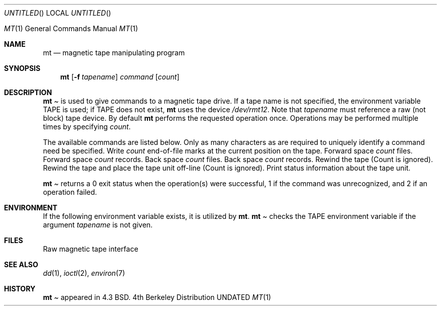 .\" Copyright (c) 1981, 1990 The Regents of the University of California.
.\" All rights reserved.
.\"
.\" %sccs.include.redist.man%
.\"
.\"     @(#)mt.1	6.6 (Berkeley) 03/14/91
.\"
.Vx
.Vx
.Dd 
.Os
.Dt MT 1
.Os BSD 4
.Sh NAME
.Nm mt
.Nd magnetic tape manipulating program
.Sh SYNOPSIS
.Nm mt
.Op Fl f Ar tapename
.Ar command
.Op Ar count
.Sh DESCRIPTION
.Nm Mt
is used to give commands to a magnetic tape drive.
If a tape name is not specified, the environment variable
.Ev TAPE
is used;  if
.Ev TAPE
does not exist,
.Nm mt
uses the device
.Pa /dev/rmt12 .
Note
that
.Ar tapename
must reference a raw (not block) tape device.
By default
.Nm mt
performs the requested operation once.  Operations
may be performed multiple times by specifying
.Ar count  .
.Pp
The available commands are listed below.  Only as many
characters as are required to uniquely identify a command
need be specified.
.Tp Cm eof , weof
Write
.Ar count
end-of-file marks at the current position on the tape.
.Tp Cm fsf
Forward space
.Ar count
files.
.Tp Cm fsr
Forward space
.Ar count
records.
.Tp Cm bsf
Back space
.Ar count
files.
.Tp Cm bsr
Back space
.Ar count
records.
.Tp Cm rewind
Rewind the tape
(Count is ignored).
.Tp Cm offline , rewoffl
Rewind the tape and place the tape unit off-line
(Count is ignored).
.Tp Cm status
Print status information about the tape unit.
.Tp
.Pp
.Nm Mt
returns a 0 exit status when the operation(s) were successful,
1 if the command was unrecognized, and 2 if an operation failed.
.Sh ENVIRONMENT
If the following environment variable exists, it is utilized by
.Nm mt .
.Tw Fl
.Tp Ev TAPE
.Nm Mt
checks the
.Ev TAPE
environment variable if the
argument
.Ar tapename
is not given.
.Sh FILES
.Dw /dev/rmt*
.Di L
.Dp Pa /dev/rmt*
Raw magnetic tape interface
.Dp
.Sh SEE ALSO
.\".Xr mtio 4 ,
.Xr dd 1 ,
.Xr ioctl 2 ,
.Xr environ 7
.Sh HISTORY
.Nm Mt
appeared in 4.3 BSD.
.\" mt.1: mtio(4) missing
